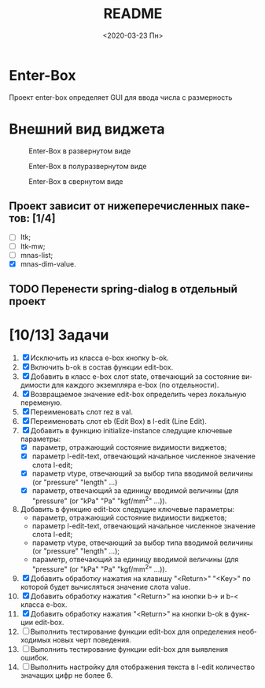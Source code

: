#+OPTIONS: ':nil *:t -:t ::t <:t H:3 \n:nil ^:t arch:headline
#+OPTIONS: author:t broken-links:nil c:nil creator:nil
#+OPTIONS: d:(not "LOGBOOK") date:t e:t email:nil f:t inline:t num:t
#+OPTIONS: p:nil pri:nil prop:nil stat:t tags:t tasks:t tex:t
#+OPTIONS: timestamp:t title:t toc:t todo:t |:t
#+TITLE: README
#+DATE: <2020-03-23 Пн>
#+AUTHOR:
#+EMAIL: namatv@MNASOFT-01
#+LANGUAGE: ru
#+SELECT_TAGS: export
#+EXCLUDE_TAGS: noexport
#+CREATOR: Emacs 26.3 (Org mode 9.1.9)

* Enter-Box
Проект enter-box определяет GUI для ввода числа с размерность   

* Внешний вид виджета

#+CAPTION: Enter-Box в развернутом виде
#+name: Ris:full
[[./images/screenshot.png]]

#+CAPTION: Enter-Box в полуразвернутом виде
#+name: Ris:half
[[./images/screenshot-02.png]]

#+CAPTION: Enter-Box в свернутом виде
#+name: Ris:half
[[./images/screenshot-03.png]]


** Проект зависит от нижеперечисленных пакетов: [1/4]
 - [ ] ltk;
 - [ ] ltk-mw;
 - [ ] mnas-list;
 - [X] mnas-dim-value.

** TODO Перенести spring-dialog в отдельный проект

* [10/13] Задачи
1. [X] Исключить из класса e-box кнопку b-ok.
2. [X] Включить b-ok в состав функции edit-box.
3. [X] Добавить в класс e-box слот state, отвечающий за состояние видимости для каждого экземпляра e-box (по отдельности).    
4. [X] Возвращаемое значение edit-box определить через локальную переменую.
5. [X] Переименовать слот rez в val.
6. [X] Переименовать слот eb (Edit Box) в l-edit (Line Edit).
7. [X] Добавить в функцию initialize-instance следущие ключевые параметры:
   - [X] параметр, отражающий состояние видимости виджетов;
   - [X] параметр l-edit-text, отвечающий начальное численное значение слота l-edit;
   - [X] параметр vtype, отвечающий за выбор типа вводимой величины (or "pressure" "length" ...)
   - [X] параметр, отвечающий за единицу вводимой величины (для "pressure" (or "kPa" "Pa" "kgf/mm^2" ...)).
8. Добавить в функцию edit-box следущие ключевые параметры:
   - параметр, отражающий состояние видимости виджетов;
   - параметр l-edit-text, отвечающий начальное численное значение слота l-edit;
   - параметр vtype, отвечающий за выбор типа вводимой величины (or "pressure" "length" ...);
   - параметр, отвечающий за единицу вводимой величины (для "pressure" (or "kPa" "Pa" "kgf/mm^2" ...)).
9. [X] Добавить обработку нажатия на клавишу "<Return>" "<Key>" по которой будет вычисляться значение слота value.
10. [X] Добавить обработку нажатия "<Return>" на кнопки b-> и b-< класса e-box.
11. [X] Добавить обработку нажатия "<Return>" на кнопки b-ok в функции edit-box.
12. [ ] Выполнить тестирование функции edit-box для определения необходимых новых черт поведения.
13. [ ] Выполнить тестирование функции edit-box для выявления ошибок.
14. [ ] Выполнить настройку для отображения текста в l-edit количество значащих цифр не более 6.  


    
   

   




